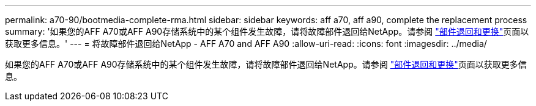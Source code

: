 ---
permalink: a70-90/bootmedia-complete-rma.html 
sidebar: sidebar 
keywords: aff a70, aff a90, complete the replacement process 
summary: '如果您的AFF A70或AFF A90存储系统中的某个组件发生故障，请将故障部件退回给NetApp。请参阅 https://mysupport.netapp.com/site/info/rma["部件退回和更换"]页面以获取更多信息。' 
---
= 将故障部件退回给NetApp - AFF A70 and AFF A90
:allow-uri-read: 
:icons: font
:imagesdir: ../media/


[role="lead"]
如果您的AFF A70或AFF A90存储系统中的某个组件发生故障，请将故障部件退回给NetApp。请参阅 https://mysupport.netapp.com/site/info/rma["部件退回和更换"]页面以获取更多信息。
